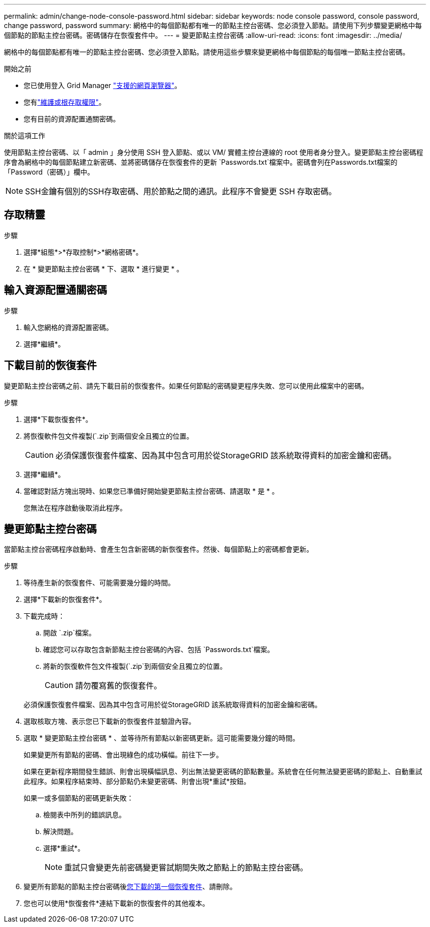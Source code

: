 ---
permalink: admin/change-node-console-password.html 
sidebar: sidebar 
keywords: node console password, console password, change password, password 
summary: 網格中的每個節點都有唯一的節點主控台密碼、您必須登入節點。請使用下列步驟變更網格中每個節點的節點主控台密碼。密碼儲存在恢復套件中。 
---
= 變更節點主控台密碼
:allow-uri-read: 
:icons: font
:imagesdir: ../media/


[role="lead"]
網格中的每個節點都有唯一的節點主控台密碼、您必須登入節點。請使用這些步驟來變更網格中每個節點的每個唯一節點主控台密碼。

.開始之前
* 您已使用登入 Grid Manager link:../admin/web-browser-requirements.html["支援的網頁瀏覽器"]。
* 您有link:admin-group-permissions.html["維護或根存取權限"]。
* 您有目前的資源配置通關密碼。


.關於這項工作
使用節點主控台密碼、以「 admin 」身分使用 SSH 登入節點、或以 VM/ 實體主控台連線的 root 使用者身分登入。變更節點主控台密碼程序會為網格中的每個節點建立新密碼、並將密碼儲存在恢復套件的更新 `Passwords.txt`檔案中。密碼會列在Passwords.txt檔案的「Password（密碼）」欄中。


NOTE: SSH金鑰有個別的SSH存取密碼、用於節點之間的通訊。此程序不會變更 SSH 存取密碼。



== 存取精靈

.步驟
. 選擇*組態*>*存取控制*>*網格密碼*。
. 在 * 變更節點主控台密碼 * 下、選取 * 進行變更 * 。




== 輸入資源配置通關密碼

.步驟
. 輸入您網格的資源配置密碼。
. 選擇*繼續*。




== [[download-curric]] 下載目前的恢復套件

變更節點主控台密碼之前、請先下載目前的恢復套件。如果任何節點的密碼變更程序失敗、您可以使用此檔案中的密碼。

.步驟
. 選擇*下載恢復套件*。
. 將恢復軟件包文件複製(`.zip`到兩個安全且獨立的位置。
+

CAUTION: 必須保護恢復套件檔案、因為其中包含可用於從StorageGRID 該系統取得資料的加密金鑰和密碼。

. 選擇*繼續*。
. 當確認對話方塊出現時、如果您已準備好開始變更節點主控台密碼、請選取 * 是 * 。
+
您無法在程序啟動後取消此程序。





== 變更節點主控台密碼

當節點主控台密碼程序啟動時、會產生包含新密碼的新恢復套件。然後、每個節點上的密碼都會更新。

.步驟
. 等待產生新的恢復套件、可能需要幾分鐘的時間。
. 選擇*下載新的恢復套件*。
. 下載完成時：
+
.. 開啟 `.zip`檔案。
.. 確認您可以存取包含新節點主控台密碼的內容、包括 `Passwords.txt`檔案。
.. 將新的恢復軟件包文件複製(`.zip`到兩個安全且獨立的位置。
+

CAUTION: 請勿覆寫舊的恢復套件。

+
必須保護恢復套件檔案、因為其中包含可用於從StorageGRID 該系統取得資料的加密金鑰和密碼。



. 選取核取方塊、表示您已下載新的恢復套件並驗證內容。
. 選取 * 變更節點主控台密碼 * 、並等待所有節點以新密碼更新。這可能需要幾分鐘的時間。
+
如果變更所有節點的密碼、會出現綠色的成功橫幅。前往下一步。

+
如果在更新程序期間發生錯誤、則會出現橫幅訊息、列出無法變更密碼的節點數量。系統會在任何無法變更密碼的節點上、自動重試此程序。如果程序結束時、部分節點仍未變更密碼、則會出現*重試*按鈕。

+
如果一或多個節點的密碼更新失敗：

+
.. 檢閱表中所列的錯誤訊息。
.. 解決問題。
.. 選擇*重試*。
+

NOTE: 重試只會變更先前密碼變更嘗試期間失敗之節點上的節點主控台密碼。



. 變更所有節點的節點主控台密碼後<<download-current,您下載的第一個恢復套件>>、請刪除。
. 您也可以使用*恢復套件*連結下載新的恢復套件的其他複本。

